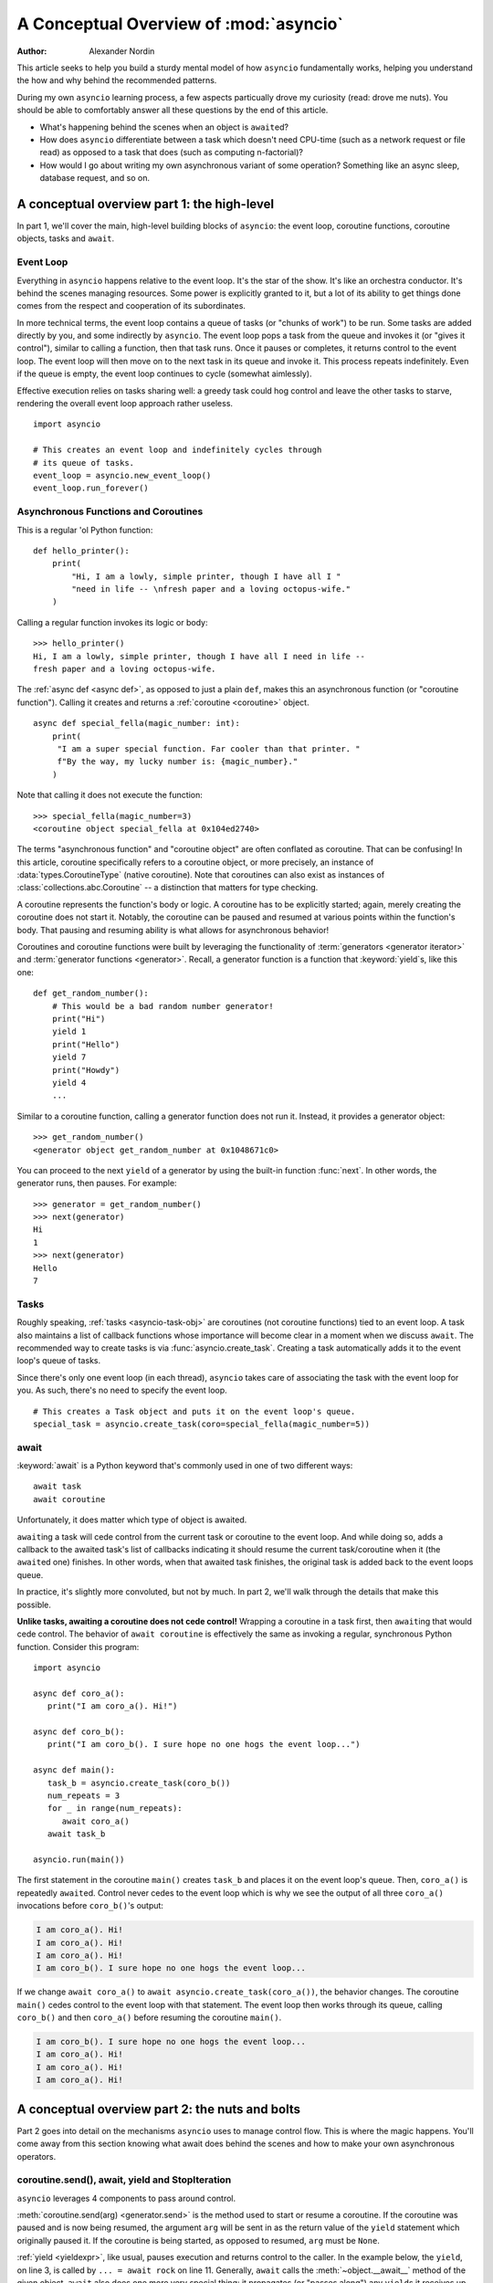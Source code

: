 .. _a-conceptual-overview-of-asyncio:

***************************************
A Conceptual Overview of :mod:`asyncio`
***************************************

:Author: Alexander Nordin

This article seeks to help you build a sturdy mental model of how ``asyncio``
fundamentally works, helping you understand the how and why behind the
recommended patterns.

During my own ``asyncio`` learning process, a few aspects particually drove my
curiosity (read: drove me nuts).
You should be able to comfortably answer all these questions by the end
of this article.

- What's happening behind the scenes when an object is ``await``\ ed?
- How does ``asyncio`` differentiate between a task which doesn't need CPU-time
  (such as a network request or file read) as opposed to a task that does
  (such as computing n-factorial)?
- How would I go about writing my own asynchronous variant of some operation?
  Something like an async sleep, database request, and so on.

--------------------------------------------
A conceptual overview part 1: the high-level
--------------------------------------------

In part 1, we'll cover the main, high-level building blocks of ``asyncio``:
the event loop, coroutine functions, coroutine objects, tasks and ``await``.

==========
Event Loop
==========

Everything in ``asyncio`` happens relative to the event loop.
It's the star of the show.
It's like an orchestra conductor.
It's behind the scenes managing resources.
Some power is explicitly granted to it, but a lot of its ability to get things
done comes from the respect and cooperation of its subordinates.

In more technical terms, the event loop contains a queue of tasks (or "chunks
of work") to be run.
Some tasks are added directly by you, and some indirectly by ``asyncio``.
The event loop pops a task from the queue and invokes it (or "gives it control"),
similar to calling a function, then that task runs.
Once it pauses or completes, it returns control to the event loop.
The event loop will then move on to the next task in its queue and invoke it.
This process repeats indefinitely.
Even if the queue is empty, the event loop continues to cycle (somewhat
aimlessly).

Effective execution relies on tasks sharing well: a greedy task could hog
control and leave the other tasks to starve, rendering the overall event loop
approach rather useless.

::

   import asyncio

   # This creates an event loop and indefinitely cycles through
   # its queue of tasks.
   event_loop = asyncio.new_event_loop()
   event_loop.run_forever()

=====================================
Asynchronous Functions and Coroutines
=====================================

This is a regular 'ol Python function::

   def hello_printer():
       print(
           "Hi, I am a lowly, simple printer, though I have all I "
           "need in life -- \nfresh paper and a loving octopus-wife."
       )

Calling a regular function invokes its logic or body::

   >>> hello_printer()
   Hi, I am a lowly, simple printer, though I have all I need in life --
   fresh paper and a loving octopus-wife.

The :ref:`async def <async def>`, as opposed to just a plain ``def``, makes
this an asynchronous function (or "coroutine function").
Calling it creates and returns a :ref:`coroutine <coroutine>` object.

::

   async def special_fella(magic_number: int):
       print(
        "I am a super special function. Far cooler than that printer. "
        f"By the way, my lucky number is: {magic_number}."
       )

Note that calling it does not execute the function::

   >>> special_fella(magic_number=3)
   <coroutine object special_fella at 0x104ed2740>

The terms "asynchronous function" and "coroutine object" are often conflated
as coroutine.
That can be confusing!
In this article, coroutine specifically refers to a coroutine object, or more
precisely, an instance of :data:`types.CoroutineType` (native coroutine).
Note that coroutines can also exist as instances of :class:`collections.abc.Coroutine`
-- a distinction that matters for type checking.

A coroutine represents the function's body or logic.
A coroutine has to be explicitly started; again, merely creating the coroutine
does not start it.
Notably, the coroutine can be paused and resumed at various points within the
function's body.
That pausing and resuming ability is what allows for asynchronous behavior!

Coroutines and coroutine functions were built by leveraging the functionality
of :term:`generators <generator iterator>` and
:term:`generator functions <generator>`.
Recall, a generator function is a function that :keyword:`yield`\s, like this one::

   def get_random_number():
       # This would be a bad random number generator!
       print("Hi")
       yield 1
       print("Hello")
       yield 7
       print("Howdy")
       yield 4
       ...

Similar to a coroutine function, calling a generator function does not run it.
Instead, it provides a generator object::

   >>> get_random_number()
   <generator object get_random_number at 0x1048671c0>

You can proceed to the next ``yield`` of a generator by using the
built-in function :func:`next`.
In other words, the generator runs, then pauses.
For example::

   >>> generator = get_random_number()
   >>> next(generator)
   Hi
   1
   >>> next(generator)
   Hello
   7

=====
Tasks
=====

Roughly speaking, :ref:`tasks <asyncio-task-obj>` are coroutines (not coroutine
functions) tied to an event loop.
A task also maintains a list of callback functions whose importance will become
clear in a moment when we discuss ``await``.
The recommended way to create tasks is via :func:`asyncio.create_task`.
Creating a task automatically adds it to the event loop's queue of tasks.

Since there's only one event loop (in each thread), ``asyncio`` takes care of
associating the task with the event loop for you. As such, there's no need
to specify the event loop.

::

   # This creates a Task object and puts it on the event loop's queue.
   special_task = asyncio.create_task(coro=special_fella(magic_number=5))

=====
await
=====

:keyword:`await` is a Python keyword that's commonly used in one of two
different ways::

   await task
   await coroutine

Unfortunately, it does matter which type of object is awaited.

``await``\ ing a task will cede control from the current task or coroutine to
the event loop.
And while doing so, adds a callback to the awaited task's list of callbacks
indicating it should resume the current task/coroutine when it (the
``await``\ ed one) finishes.
In other words, when that awaited task finishes, the original task is added
back to the event loops queue.

In practice, it's slightly more convoluted, but not by much.
In part 2, we'll walk through the details that make this possible.

**Unlike tasks, awaiting a coroutine does not cede control!**
Wrapping a coroutine in a task first, then ``await``\ ing that would cede control.
The behavior of ``await coroutine`` is effectively the same as invoking a regular,
synchronous Python function.
Consider this program::

   import asyncio

   async def coro_a():
      print("I am coro_a(). Hi!")

   async def coro_b():
      print("I am coro_b(). I sure hope no one hogs the event loop...")

   async def main():
      task_b = asyncio.create_task(coro_b())
      num_repeats = 3
      for _ in range(num_repeats):
         await coro_a()
      await task_b

   asyncio.run(main())

The first statement in the coroutine ``main()`` creates ``task_b`` and places
it on the event loop's queue.
Then, ``coro_a()`` is repeatedly ``await``\ ed. Control never cedes to the
event loop which is why we see the output of all three ``coro_a()``
invocations before ``coro_b()``'s output:

.. code-block:: none

   I am coro_a(). Hi!
   I am coro_a(). Hi!
   I am coro_a(). Hi!
   I am coro_b(). I sure hope no one hogs the event loop...

If we change ``await coro_a()`` to ``await asyncio.create_task(coro_a())``, the
behavior changes.
The coroutine ``main()`` cedes control to the event loop with that statement.
The event loop then works through its queue, calling ``coro_b()`` and then
``coro_a()`` before resuming the coroutine ``main()``.

.. code-block:: none

   I am coro_b(). I sure hope no one hogs the event loop...
   I am coro_a(). Hi!
   I am coro_a(). Hi!
   I am coro_a(). Hi!

------------------------------------------------
A conceptual overview part 2: the nuts and bolts
------------------------------------------------

Part 2 goes into detail on the mechanisms ``asyncio`` uses to manage control flow.
This is where the magic happens.
You'll come away from this section knowing what await does behind the scenes
and how to make your own asynchronous operators.

================================================
coroutine.send(), await, yield and StopIteration
================================================

``asyncio`` leverages 4 components to pass around control.

:meth:`coroutine.send(arg) <generator.send>` is the method used to start or resume a coroutine.
If the coroutine was paused and is now being resumed, the argument ``arg``
will be sent in as the return value of the ``yield`` statement which originally
paused it.
If the coroutine is being started, as opposed to resumed, ``arg`` must be
``None``.

:ref:`yield <yieldexpr>`, like usual, pauses execution and returns control to the caller.
In the example below, the ``yield``, on line 3, is called by
``... = await rock`` on line 11.
Generally, ``await`` calls the :meth:`~object.__await__` method of the given
object.
``await`` also does one more very special thing: it propagates (or "passes
along") any ``yield``\ s it receives up the call-chain.
In this case, that's back to ``... = coroutine.send(None)`` on line 16.

The coroutine is resumed via the ``coroutine.send(42)`` call on line 21.
The coroutine picks back up from where it ``yield``\ ed (or paused) on line 3
and executes the remaining statements in its body.
When a coroutine finishes, it raises a :exc:`StopIteration` exception with the
return value attached in the :attr:`~StopIteration.value` attribute.

.. code-block::
   :linenos:

   class Rock:
       def __await__(self):
           value_sent_in = yield 7
           print(f"Rock.__await__ resuming with value: {value_sent_in}.")
           return value_sent_in

   async def main():
       print("Beginning coroutine main().")
       rock = Rock()
       print("Awaiting rock...")
       value_from_rock = await rock
       print(f"Coroutine received value: {value_from_rock} from rock.")
       return 23

   coroutine = main()
   intermediate_result = coroutine.send(None)
   print(f"Coroutine paused and returned intermediate value: {intermediate_result}.")

   print(f"Resuming coroutine and sending in value: 42.")
   try:
       coroutine.send(42)
   except StopIteration as e:
       returned_value = e.value
   print(f"Coroutine main() finished and provided value: {returned_value}.")

That snippet produces this output:

.. code-block:: none

   Beginning coroutine main().
   Awaiting rock...
   Coroutine paused and returned intermediate value: 7.
   Resuming coroutine and sending in value: 42.
   Rock.__await__ resuming with value: 42.
   Coroutine received value: 42 from rock.
   Coroutine main() finished and provided value: 23.

It's worth pausing for a moment here and making sure you followed the various
ways that control flow and values were passed.

The only way to yield (or effectively cede control) from a coroutine is to
``await`` an object that ``yield``\ s in its ``__await__`` method.
That might sound odd to you. You might be thinking:

   1. What about a ``yield`` directly within the coroutine? The coroutine becomes
   an async generator, a different beast entirely.

   2. What about a ``yield from`` within the coroutine to a function that yields
   (that is, a plain generator)?
   ``SyntaxError: yield from not allowed in a coroutine.``
   This was intentionally designed for the sake of simplicity -- mandating only
   one way of using coroutines. Originally ``yield`` was actually barred as well,
   but was re-accepted to allow for async generators.
   Despite that, ``yield from`` and ``await`` effectively do the same thing.

=======
Futures
=======

A :ref:`future <asyncio-future-obj>` is an object meant to represent a
computation's status and result.
The term is a nod to the idea of something still to come or not yet happened,
and the object is a way to keep an eye on that something.

A future has a few important attributes. One is its state which can be either
"pending", "cancelled" or "done".
Another is its result which is set when the state transitions to done.
Unlike a coroutine, a future does not represent the actual computation to be
done; instead, it represents the status and result of that computation, kind of
like a status light (red, yellow or green) or indicator.

:class:`asyncio.Task` subclasses :class:`asyncio.Future` in order to gain
these various capabilities.
The prior section said tasks store a list of callbacks, which wasn't entirely
true.
It's actually the ``Future`` class that implements this logic which ``Task``
inherits.

Futures may also be used directly (not via tasks).
Tasks mark themselves as done when their coroutine is complete.
Futures are much more versatile and will be marked as done when you say so.
In this way, they're the flexible interface for you to make your own conditions
for waiting and resuming.

========================
A homemade asyncio.sleep
========================

We'll go through an example of how you could leverage a future to create your
own variant of asynchronous sleep -- :func:`asyncio.sleep`.

This snippet puts a few tasks on the event loop's queue and then ``await``\ s a
coroutine wrapped in a task: ``async_sleep(3)``.
We want that task to finish only after three seconds have elapsed, but without
preventing other tasks from running.

::

   async def other_work():
       print("I am worker. Work work.")

   async def main():
       # Add a few other tasks to the event loop, so there's something
       # to do while asynchronously sleeping.
       work_tasks = [
           asyncio.create_task(other_work()),
           asyncio.create_task(other_work()),
           asyncio.create_task(other_work())
       ]
       print(
           "Beginning asynchronous sleep at time: "
           f"{datetime.datetime.now().strftime("%H:%M:%S")}."
       )
       await asyncio.create_task(async_sleep(3))
       print(
           "Done asynchronous sleep at time: "
           f"{datetime.datetime.now().strftime("%H:%M:%S")}."
       )
       # asyncio.gather effectively awaits each task in the collection.
       await asyncio.gather(*work_tasks)


Below, we use a future to enable custom control over when that task will be marked
as done.
If :meth:`future.set_result() <asyncio.Future.set_result>` (the method responsible for marking that future as
done) is never called, then this task will never finish.
We've also enlisted the help of another task, which we'll see in a moment, that
will monitor how much time has elapsed and accordingly call
``future.set_result()``.

::

   async def async_sleep(seconds: float):
       future = asyncio.Future()
       time_to_wake = time.time() + seconds
       # Add the watcher-task to the event loop.
       watcher_task = asyncio.create_task(_sleep_watcher(future, time_to_wake))
       # Block until the future is marked as done.
       await future

We'll use a rather bare object, ``YieldToEventLoop()``, to ``yield`` from
``__await__`` in order to cede control to the event loop.
This is effectively the same as calling ``asyncio.sleep(0)``, but this approach
offers more clarity, not to mention it's somewhat cheating to use
``asyncio.sleep`` when showcasing how to implement it!

As usual, the event loop cycles through its queue of tasks, giving them control
and receiving control back when they pause or finish.
The ``watcher_task``, which runs the coroutine ``_sleep_watcher(...)``, will
be invoked once per full cycle of the event loop's queue.
On each resumption, it'll check the time and if not enough has elapsed, then it'll
pause once again and hand control back to the event loop.
Eventually, enough time will have elapsed, and ``_sleep_watcher(...)`` will
mark the future as done, and then itself finish too by breaking out of the
infinite ``while`` loop.
Given this helper task is only invoked once per cycle of the event loop's queue,
you'd be correct to note that this asynchronous sleep will sleep *at least*
three seconds, rather than exactly three seconds.
Note this is also of true of ``asyncio.sleep``.

::

   class YieldToEventLoop:
       def __await__(self):
           yield

   async def _sleep_watcher(future: asyncio.Future, time_to_wake: float):
       while True:
           if time.time() >= time_to_wake:
           # This marks the future as done.
           future.set_result(None)
           break
           else:
           await YieldToEventLoop()

Here is the full program's output:

.. code-block:: none

   $ python custom-async-sleep.py
   Beginning asynchronous sleep at time: 14:52:22.
   I am worker. Work work.
   I am worker. Work work.
   I am worker. Work work.
   Done asynchronous sleep at time: 14:52:25.

You might feel this implementation of asynchronous sleep was unnecessarily
convoluted.
And, well, it was.
The example was meant to showcase the versatility of futures with a simple
example that could be mimicked for more complex needs.
For reference, you could implement it without futures, like so::

   async def simpler_async_sleep(seconds):
       time_to_wake = time.time() + seconds
       while True:
           if time.time() >= time_to_wake:
               return
           else:
               await YieldToEventLoop()

But, that's all for now. Hopefully you're ready to more confidently dive into
some async programming or check out advanced topics in the
:mod:`docs <asyncio>`.
